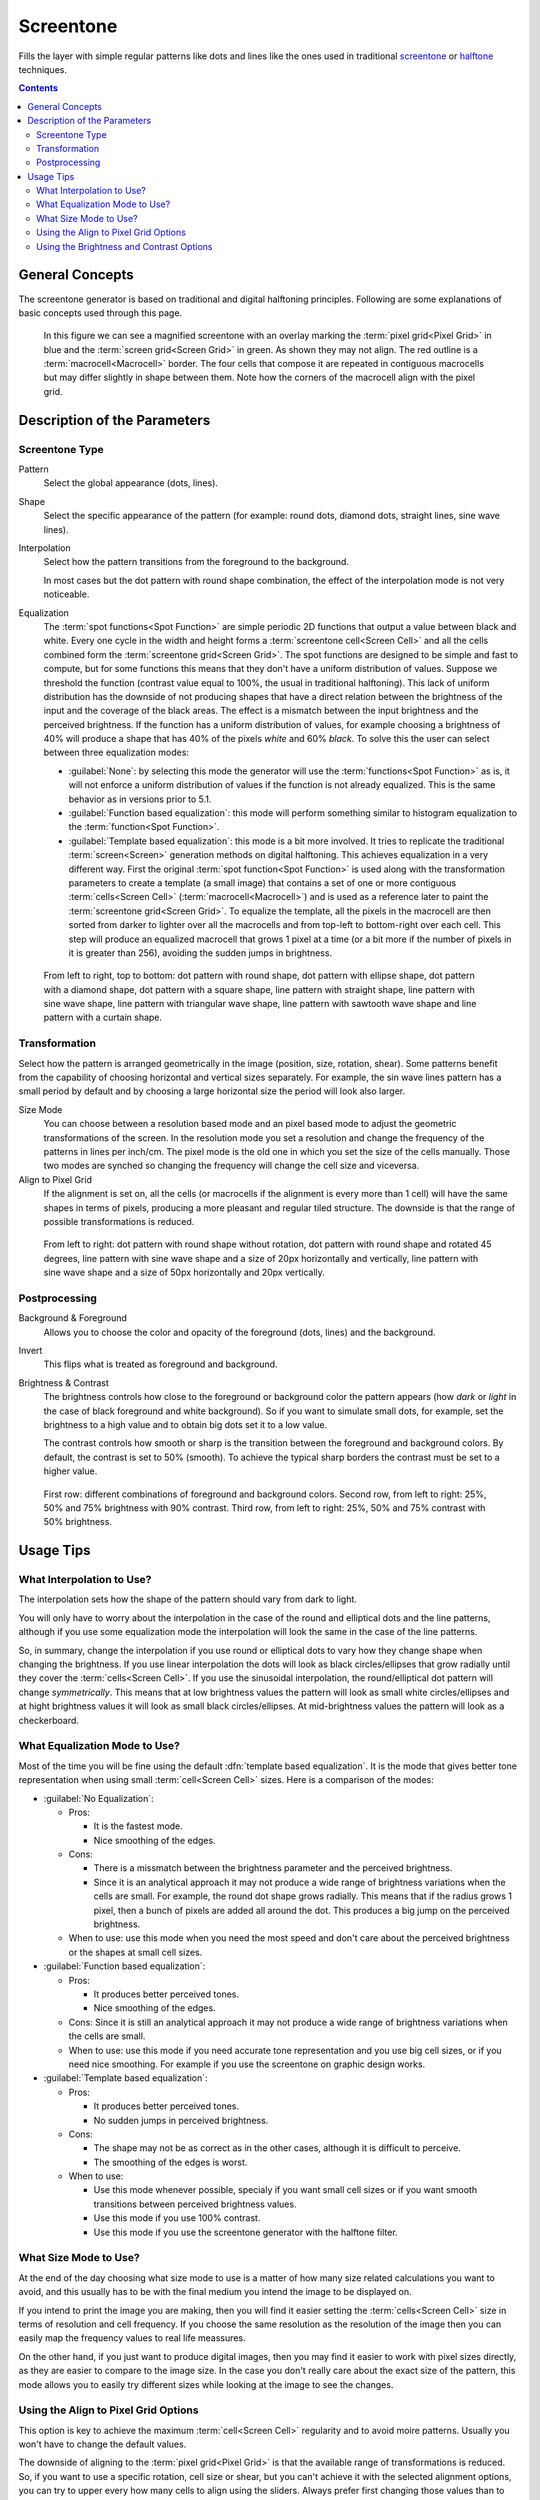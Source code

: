 .. meta::
   :description:
        How to use Screen Tone generation in Krita.

.. metadata-placeholder

   :authors: - Wolthera van Hövell tot Westerflier <griffinvalley@gmail.com>
             - Deif Lou
   :license: GNU free documentation license 1.3 or later.

.. index:: Screentone, Halftone
.. _screentone_fill:

Screentone
----------

.. versionadded:: 4.4

Fills the layer with simple regular patterns like dots and lines like the ones used in traditional `screentone <https://en.wikipedia.org/wiki/Screentone>`_ or `halftone <https://en.wikipedia.org/wiki/Halftone>`_ techniques.

.. contents:: Contents
    :local:

General Concepts
================

The screentone generator is based on traditional and digital halftoning principles. Following are some explanations of basic concepts used through this page.

.. glossary::

    Pixel Grid
        The pixel grid is the grid formed by the regular positioning of each pixel in the image. Each cell in this grid is formed by a single pixel.

    Screen
        The term screen comes from the days when analog halftoning was invented. It is also used for example when talking about screen printing. Traditionally it was some kind of sheet with very small holes (a fabric for example) through which the light passed. Here we use the term to refer to the unbounded regular pattern formed by repeating some shape.

    Screen Cell
        A screen cell is the minimum rectangular area in the :term:`screen<Screen>` that contains a repeteable shape or image (commonly a dot, but can be a part of a line or other shape). In principle every cell contains the same shape, and the arrangement of the cells, in a regular and orthogonal grid, forms the screen.

    Screen Grid
        The screen grid is the grid formed by the regular positioning of :term:`screen cells<Screen Cell>`.

    Macrocell
        Because this filter needs to align the :term:`screen<Screen>` image to the :term:`pixel grid<Pixel Grid>` (the rasterization process) it may happen that not all the :term:`cells<Screen Cell>` contain exactly the same shape (in terms of pixel values). This can produce artifacts such as moire patterns. To solve this, the :term:`screen grid<Screen Grid>` can be aligned to the pixel grid in such a way that some screen cell corners fall at integer pixel coordinates. You can select every how many screen cells horizontally and vertically this should happen. The effect is that the shapes of the set of cells between such aligned corners will repeat. For example, if you align the screen grid every 2 cells horizontally and every 1 cell vertically, every 2 by 1 block of cells will be identical (although the cells inside the block can be alightly different with respect to each other). This set of contiguous cells that repeat along the screen is sometimes called a :dfn:`macrocell` or :dfn:`supercell`. Similarly the single cell is sometimes called :dfn:`microcell`.

    Spot Function
        A spot function is a kind of function that generates the shapes analytically inside every :term:`screen cell<Screen Cell>` (a circle, a line, etc.).

.. figure:: /images/layers/fill_layer_screentone_grids.png

    In this figure we can see a magnified screentone with an overlay marking the :term:`pixel grid<Pixel Grid>` in blue and the :term:`screen grid<Screen Grid>` in green. As shown they may not align. The red outline is a :term:`macrocell<Macrocell>` border. The four cells that compose it are repeated in contiguous macrocells but may differ slightly in shape between them. Note how the corners of the macrocell align with the pixel grid.

Description of the Parameters
=============================

Screentone Type
~~~~~~~~~~~~~~~

Pattern
    Select the global appearance (dots, lines).
Shape
    Select the specific appearance of the pattern (for example: round dots, diamond dots, straight lines, sine wave lines).
Interpolation
    Select how the pattern transitions from the foreground to the background.

    In most cases but the dot pattern with round shape combination, the effect of the interpolation mode is not very noticeable.
Equalization
    .. versionadded:: 5.1

    The :term:`spot functions<Spot Function>` are simple periodic 2D functions that output a value between black and white. Every one cycle in the width and height forms a :term:`screentone cell<Screen Cell>` and all the cells combined form the :term:`screentone grid<Screen Grid>`. The spot functions are designed to be simple and fast to compute, but for some functions this means that they don't have a uniform distribution of values. Suppose we threshold the function (contrast value equal to 100%, the usual in traditional halftoning). This lack of uniform distribution has the downside of not producing shapes that have a direct relation between the brightness of the input and the coverage of the black areas. The effect is a mismatch between the input brightness and the perceived brightness. If the function has a uniform distribution of values, for example choosing a brightness of 40% will produce a shape that has 40% of the pixels *white* and 60% *black*. To solve this the user can select between three equalization modes:

    * :guilabel:`None`: by selecting this mode the generator will use the :term:`functions<Spot Function>` as is, it will not enforce a uniform distribution of values if the function is not already equalized. This is the same behavior as in versions prior to 5.1.
  
    * :guilabel:`Function based equalization`: this mode will perform something similar to histogram equalization to the :term:`function<Spot Function>`.

    * :guilabel:`Template based equalization`: this mode is a bit more involved. It tries to replicate the traditional :term:`screen<Screen>` generation methods on digital halftoning. This achieves equalization in a very different way. First the original :term:`spot function<Spot Function>` is used along with the transformation parameters to create a template (a small image) that contains a set of one or more contiguous :term:`cells<Screen Cell>` (:term:`macrocell<Macrocell>`) and is used as a reference later to paint the :term:`screentone grid<Screen Grid>`. To equalize the template, all the pixels in the macrocell are then sorted from darker to lighter over all the macrocells and from top-left to bottom-right over each cell. This step will produce an equalized macrocell that grows 1 pixel at a time (or a bit more if the number of pixels in it is greater than 256), avoiding the sudden jumps in brightness.

.. figure:: /images/layers/fill_layer_screentone_type.png

    From left to right, top to bottom: 
    dot pattern with round shape, dot pattern with ellipse shape, 
    dot pattern with a diamond shape, dot pattern with a square shape, 
    line pattern with straight shape, line pattern with sine wave shape, line pattern with triangular wave shape, 
    line pattern with sawtooth wave shape and line pattern with a curtain shape.

Transformation
~~~~~~~~~~~~~~

Select how the pattern is arranged geometrically in the image (position, size, rotation, shear).  
Some patterns benefit from the capability of choosing horizontal and vertical sizes separately. For example, the sin wave lines pattern has a small period by default and by choosing a large horizontal size the period will look also larger.

Size Mode
    .. versionadded:: 5.1

    You can choose between a resolution based mode and an pixel based mode to adjust the geometric transformations of the screen. In the resolution mode you set a resolution and change the frequency of the patterns in lines per inch/cm. The pixel mode is the old one in which you set the size of the cells manually. Those two modes are synched so changing the frequency will change the cell size and viceversa.

Align to Pixel Grid
    .. versionadded:: 5.1

    If the alignment is set on, all the cells (or macrocells if the alignment is every more than 1 cell) will have the same shapes in terms of pixels, producing a more pleasant and regular tiled structure. The downside is that the range of possible transformations is reduced.

.. figure:: /images/layers/fill_layer_screentone_transformation.png

    From left to right: 
    dot pattern with round shape without rotation, dot pattern with round shape and rotated 45 degrees, 
    line pattern with sine wave shape and a size of 20px horizontally and vertically, 
    line pattern with sine wave shape and a size of 50px horizontally and 20px vertically.

Postprocessing
~~~~~~~~~~~~~~

Background & Foreground
    Allows you to choose the color and opacity of the foreground (dots, lines) and the background.
Invert
    This flips what is treated as foreground and background.
Brightness & Contrast
    The brightness controls how close to the foreground or background color the pattern appears (how *dark* or *light* in the case of black foreground and white background). 
    So if you want to simulate small dots, for example, set the brightness to a high value and to obtain big dots set it to a low value.
    
    The contrast controls how smooth or sharp is the transition between the foreground and background colors. By default, the contrast is set to 50% (smooth).
    To achieve the typical sharp borders the contrast must be set to a higher value.

.. figure:: /images/layers/fill_layer_screentone_postprocessing.png

    First row: different combinations of foreground and background colors. 
    Second row, from left to right: 25%, 50% and 75% brightness with 90% contrast. 
    Third row, from left to right: 25%, 50% and 75% contrast with 50% brightness.  

Usage Tips
==========

What Interpolation to Use?
~~~~~~~~~~~~~~~~~~~~~~~~~~

The interpolation sets how the shape of the pattern should vary from dark to light.

You will only have to worry about the interpolation in the case of the round and elliptical dots and the line patterns, although if you use some equalization mode the interpolation will look the same in the case of the line patterns.

So, in summary, change the interpolation if you use round or elliptical dots to vary how they change shape when changing the brightness. If you use linear interpolation the dots will look as black circles/ellipses that grow radially until they cover the :term:`cells<Screen Cell>`. If you use the sinusoidal interpolation, the round/elliptical dot pattern will change *symmetrically*. This means that at low brightness values the pattern will look as small white circles/ellipses and at hight brightness values it will look as small black circles/ellipses. At mid-brightness values the pattern will look as a checkerboard.

What Equalization Mode to Use?
~~~~~~~~~~~~~~~~~~~~~~~~~~~~~~

Most of the time you will be fine using the default :dfn:`template based equalization`. It is the mode that gives better tone representation when using small :term:`cell<Screen Cell>` sizes. Here is a comparison of the modes:

* :guilabel:`No Equalization`:

  * Pros:

    * It is the fastest mode.
    * Nice smoothing of the edges.

  * Cons:

    * There is a missmatch between the brightness parameter and the perceived brightness.
    * Since it is an analytical approach it may not produce a wide range of brightness variations when the cells are small. For example, the round dot shape grows radially. This means that if the radius grows 1 pixel, then a bunch of pixels are added all around the dot. This produces a big jump on the perceived brightness. 

  * When to use: use this mode when you need the most speed and don't care about the perceived brightness or the shapes at small cell sizes.

* :guilabel:`Function based equalization`:

  * Pros:

    * It produces better perceived tones.
    * Nice smoothing of the edges.

  * Cons: Since it is still an analytical approach it may not produce a wide range of brightness variations when the cells are small.

  * When to use: use this mode if you need accurate tone representation and you use big cell sizes, or if you need nice smoothing. For example if you use the screentone on graphic design works.

* :guilabel:`Template based equalization`:

  * Pros:

    * It produces better perceived tones.
    * No sudden jumps in perceived brightness.

  * Cons:

    * The shape may not be as correct as in the other cases, although it is difficult to perceive.
    * The smoothing of the edges is worst.

  * When to use:

    * Use this mode whenever possible, specialy if you want small cell sizes or if you want smooth transitions between perceived brightness values.
    * Use this mode if you use 100% contrast.
    * Use this mode if you use the screentone generator with the halftone filter.

What Size Mode to Use?
~~~~~~~~~~~~~~~~~~~~~~

At the end of the day choosing what size mode to use is a matter of how many size related calculations you want to avoid, and this usually has to be with the final medium you intend the image to be displayed on.

If you intend to print the image you are making, then you will find it easier setting the :term:`cells<Screen Cell>` size in terms of resolution and cell frequency. If you choose the same resolution as the resolution of the image then you can easily map the frequency values to real life meassures.

On the other hand, if you just want to produce digital images, then you may find it easier to work with pixel sizes directly, as they are easier to compare to the image size. In the case you don't really care about the exact size of the pattern, this mode allows you to easily try different sizes while looking at the image to see the changes.

Using the Align to Pixel Grid Options
~~~~~~~~~~~~~~~~~~~~~~~~~~~~~~~~~~~~~

This option is key to achieve the maximum :term:`cell<Screen Cell>` regularity and to avoid moire patterns. Usually you won't have to change the default values.

The downside of aligning to the :term:`pixel grid<Pixel Grid>` is that the available range of transformations is reduced. So, if you want to use a specific rotation, cell size or shear, but you can't achieve it with the selected alignment options, you can try to upper every how many cells to align using the sliders. Always prefer first changing those values than to disabling the alignment. In fact, disabling the alignment has the same effect as aligning the grid at infinity.

Keep in mind that the greater the distance between alignment points (with respect to the :term:`screen grid<Screen Grid>`), the more likely the appearance of moire patterns will be.

Using the Brightness and Contrast Options
~~~~~~~~~~~~~~~~~~~~~~~~~~~~~~~~~~~~~~~~~

Most of the times, to achieve the classical screentone/halftone look, you will have to set the contrast slider to a high value and then change how dark/light the pattern looks with the brightness slider.

At 100% contrast the shapes will look aliased, binary. This is the classic approach to digital halftoning, since printers can only output black or white (ink or absence of ink).

If you want sharp edges but also want antialiased edges, you can try choosing a contrast value around 80% to 95%.

Sometimes you will need to have extra soft shapes. For example, if you use the screentone generator with the halftone filter, you better use a 50% contrast and 50% brightness. The reason is that the halftone filter performs it's own contrast adjustment. You can take advantage of these soft shapes to then apply your own contrast adjustment filter and achieve even more unique looks as shown in the following image.

.. figure:: /images/layers/fill_layer_screentone_brightness_contrast_example.png

    On the left: a simple screentone layer with 50 pixels wide elliptical dots, sinusoidal interpolation and 50% brightness and contrast. On the middle: The layer with a curves filter mask applied to it. On the right: the curve used on the filter.
